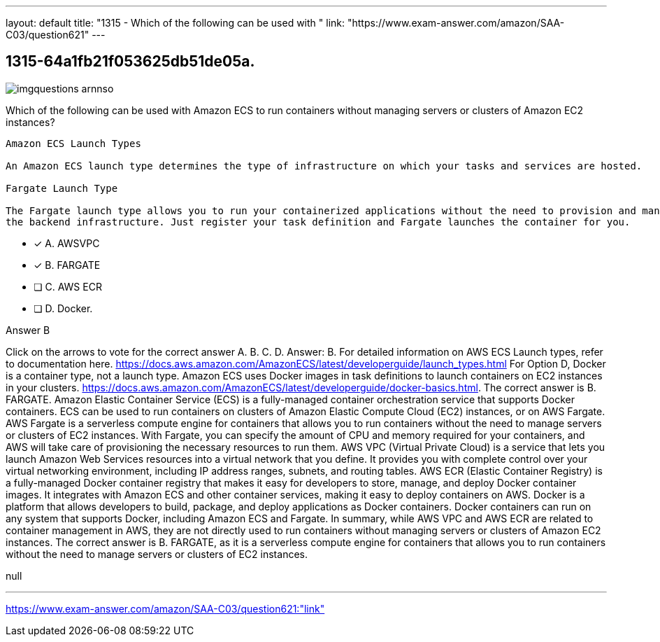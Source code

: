 ---
layout: default 
title: "1315 - Which of the following can be used with "
link: "https://www.exam-answer.com/amazon/SAA-C03/question621"
---


[.question]
== 1315-64a1fb21f053625db51de05a.



[.image]
--

image::https://eaeastus2.blob.core.windows.net/optimizedimages/static/images/AWS-Certified-Solutions-Architect-Associate/answer/imgquestions_arnnso.png[]

--


****

[.query]
--
Which of the following can be used with Amazon ECS to run containers without managing servers or clusters of Amazon EC2 instances?


[source,java]
----
Amazon ECS Launch Types

An Amazon ECS launch type determines the type of infrastructure on which your tasks and services are hosted.

Fargate Launch Type

The Fargate launch type allows you to run your containerized applications without the need to provision and manage
the backend infrastructure. Just register your task definition and Fargate launches the container for you.
----


--

[.list]
--
* [*] A. AWSVPC
* [*] B. FARGATE
* [ ] C. AWS ECR
* [ ] D. Docker.

--
****

[.answer]
Answer B

[.explanation]
--
Click on the arrows to vote for the correct answer
A.
B.
C.
D.
Answer: B.
For detailed information on AWS ECS Launch types, refer to documentation here.
https://docs.aws.amazon.com/AmazonECS/latest/developerguide/launch_types.html
For Option D, Docker is a container type, not a launch type.
Amazon ECS uses Docker images in task definitions to launch containers on EC2 instances in your clusters.
https://docs.aws.amazon.com/AmazonECS/latest/developerguide/docker-basics.html.
The correct answer is B. FARGATE.
Amazon Elastic Container Service (ECS) is a fully-managed container orchestration service that supports Docker containers. ECS can be used to run containers on clusters of Amazon Elastic Compute Cloud (EC2) instances, or on AWS Fargate.
AWS Fargate is a serverless compute engine for containers that allows you to run containers without the need to manage servers or clusters of EC2 instances. With Fargate, you can specify the amount of CPU and memory required for your containers, and AWS will take care of provisioning the necessary resources to run them.
AWS VPC (Virtual Private Cloud) is a service that lets you launch Amazon Web Services resources into a virtual network that you define. It provides you with complete control over your virtual networking environment, including IP address ranges, subnets, and routing tables.
AWS ECR (Elastic Container Registry) is a fully-managed Docker container registry that makes it easy for developers to store, manage, and deploy Docker container images. It integrates with Amazon ECS and other container services, making it easy to deploy containers on AWS.
Docker is a platform that allows developers to build, package, and deploy applications as Docker containers. Docker containers can run on any system that supports Docker, including Amazon ECS and Fargate.
In summary, while AWS VPC and AWS ECR are related to container management in AWS, they are not directly used to run containers without managing servers or clusters of Amazon EC2 instances. The correct answer is B. FARGATE, as it is a serverless compute engine for containers that allows you to run containers without the need to manage servers or clusters of EC2 instances.
--

[.ka]
null

'''



https://www.exam-answer.com/amazon/SAA-C03/question621:"link"


